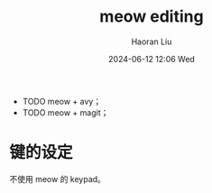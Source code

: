 #+BLOCK_LINE: ━━━━━━━━━━━━━━━━━━━━━━━━━━━━━
#+TITLE: meow editing
#+AUTHOR: Haoran Liu
#+EMAIL: haoran.mc@outlook.com
#+DATE: 2024-06-12 12:06 Wed
#+STARTUP: showeverything
#+BLOCK_LINE: ━━━━━━━━━━━━━━━━━━━━━━━━━━━━━

- TODO meow + avy；
- TODO meow + magit；

* 键的设定
不使用 meow 的 keypad。

* COMMENT deprecated packages
- cursor-chg
